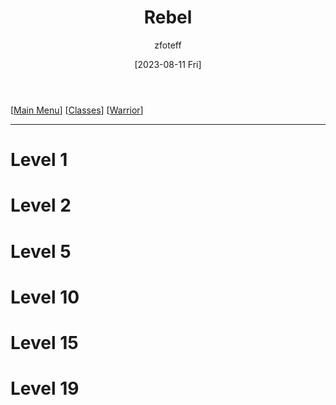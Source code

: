 :PROPERTIES:
:ID:       83fe62a2-eb63-488d-897e-b5b439718f03
:END:
#+title:    Rebel
#+filetags: :DND:warrior:
#+author:   zfoteff
#+date:     [2023-08-11 Fri]
#+summary:  Soldier subclass for the Warrior class
#+HTML_HEAD: <link rel="stylesheet" type="text/css" href="../../static/stylesheets/subclass-style.css" />
#+BEGIN_CENTER
[[[id:7d419730-2064-41f9-80ee-f24ed9b01ac7][Main Menu]]] [[[id:69ef1740-156a-4e42-9493-49ec80a4ac26][Classes]]] [[[id:1846aace-7d40-41af-95e6-4a4d72044af5][Warrior]]]
#+END_CENTER
-----
* Level 1
* Level 2
* Level 5
* Level 10
* Level 15
* Level 19
